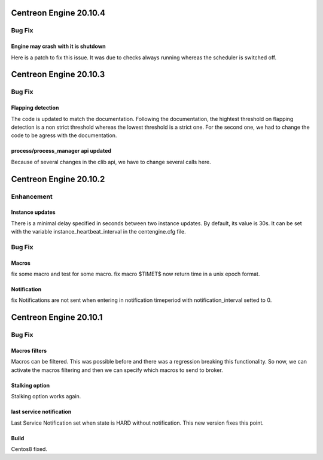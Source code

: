 =======================
Centreon Engine 20.10.4
=======================

*******
Bug Fix
*******

Engine may crash with it is shutdown
====================================
Here is a patch to fix this issue. It was due to checks always running whereas
the scheduler is switched off.

=======================
Centreon Engine 20.10.3
=======================

*******
Bug Fix
*******

Flapping detection
==================
The code is updated to match the documentation. Following the documentation,
the hightest threshold on flapping detection is a non strict threshold whereas
the lowest threshold is a strict one. For the second one, we had to change the
code to be agress with the documentation.

process/process_manager api updated
===================================
Because of several changes in the clib api, we have to change several calls
here.

=======================
Centreon Engine 20.10.2
=======================

***********
Enhancement
***********

Instance updates
================
There is a minimal delay specified in seconds between two instance updates.
By default, its value is 30s. It can be set with the variable
instance_heartbeat_interval in the centengine.cfg file.

*******
Bug Fix
*******

Macros
======
fix some macro and test for some macro.
fix macro $TIMET$ now return time in a unix epoch format.

Notification
==============
fix Notifications are not sent when entering in notification timeperiod with notification_interval setted to 0.

=======================
Centreon Engine 20.10.1
=======================

*******
Bug Fix
*******

Macros filters
==============
Macros can be filtered. This was possible before and there was a regression
breaking this functionality. So now, we can activate the macros filtering and
then we can specify which macros to send to broker.

Stalking option
================
Stalking option works again.

last service notification
================
Last Service Notification set when state is HARD without notification. This new
version fixes this point.

Build
=====

Centos8 fixed.
